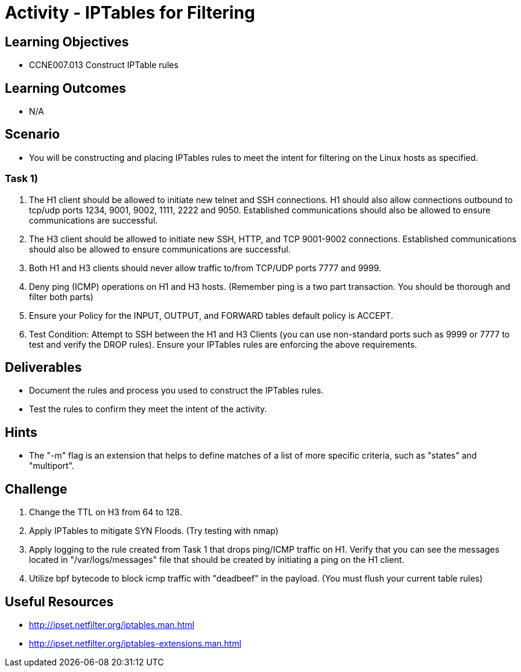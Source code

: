:doctype: book
:stylesheet: ../../cctc.css

= Activity - IPTables for Filtering

== Learning Objectives

* CCNE007.013 Construct IPTable rules

== Learning Outcomes

* N/A

== Scenario

* You will be constructing and placing IPTables rules to meet the intent for filtering on the Linux hosts as specified.

=== Task 1)

. The H1 client should be allowed to initiate new telnet and SSH connections. H1 should also allow connections outbound to tcp/udp ports 1234, 9001, 9002, 1111, 2222 and 9050. Established communications should also be allowed to ensure communications are successful.
. The H3 client should be allowed to initiate new SSH, HTTP,  and TCP 9001-9002 connections. Established communications should also be allowed to ensure communications are successful.
. Both H1 and H3 clients should never allow traffic to/from TCP/UDP ports 7777 and 9999.
. Deny ping (ICMP) operations on H1 and H3 hosts. (Remember ping is a two part transaction. You should be thorough and filter both parts)
. Ensure your Policy for the INPUT, OUTPUT, and FORWARD tables default policy is ACCEPT.
. Test Condition:  Attempt to SSH between the H1 and H3 Clients (you can use non-standard ports such as 9999 or 7777 to test and verify the DROP rules). Ensure your IPTables rules are enforcing the above requirements.

== Deliverables

* Document the rules and process you used to construct the IPTables rules.
* Test the rules to confirm they meet the intent of the activity.

== Hints

* The "-m" flag is an extension that helps to define matches of a list of more specific criteria, such as "states" and "multiport".

== Challenge

. Change the TTL on H3 from 64 to 128.
. Apply IPTables to mitigate SYN Floods. (Try testing with nmap)
. Apply logging to the rule created from Task 1 that drops ping/ICMP traffic on H1. Verify that you can see the messages located in "/var/logs/messages"  file that should be created by initiating a ping on the H1 client.
. Utilize bpf bytecode to block icmp traffic with "deadbeef" in the payload. (You must flush your current table rules)

== Useful Resources

* http://ipset.netfilter.org/iptables.man.html
* http://ipset.netfilter.org/iptables-extensions.man.html
